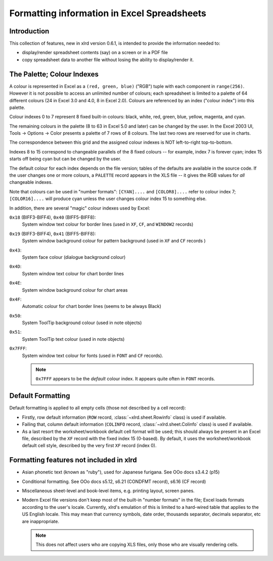 Formatting information in Excel Spreadsheets
============================================

Introduction
------------

This collection of features, new in xlrd version 0.6.1, is intended
to provide the information needed to:

- display/render spreadsheet contents (say) on a screen or in a PDF file
- copy spreadsheet data to another file without losing the ability to
  display/render it.

The Palette; Colour Indexes
---------------------------

A colour is represented in Excel as a ``(red, green, blue)`` ("RGB") tuple
with each component in ``range(256)``. However it is not possible to access an
unlimited number of colours; each spreadsheet is limited to a palette of 64
different colours (24 in Excel 3.0 and 4.0, 8 in Excel 2.0).
Colours are referenced by an index ("colour index") into this palette.

Colour indexes 0 to 7 represent 8 fixed built-in colours:
black, white, red, green, blue, yellow, magenta, and cyan.

The remaining colours in the palette (8 to 63 in Excel 5.0 and later)
can be changed by the user. In the Excel 2003 UI,
Tools -> Options -> Color presents a palette
of 7 rows of 8 colours. The last two rows are reserved for use in charts.

The correspondence between this grid and the assigned
colour indexes is NOT left-to-right top-to-bottom.

Indexes 8 to 15 correspond to changeable
parallels of the 8 fixed colours -- for example, index 7 is forever cyan;
index 15 starts off being cyan but can be changed by the user.

The default colour for each index depends on the file version; tables of the
defaults are available in the source code. If the user changes one or more
colours, a ``PALETTE`` record appears in the XLS file -- it gives the RGB values
for *all* changeable
indexes.

Note that colours can be used in "number formats": ``[CYAN]....`` and
``[COLOR8]....`` refer to colour index 7; ``[COLOR16]....`` will produce cyan
unless the user changes colour index 15 to something else.

In addition, there are several "magic" colour indexes used by Excel:

``0x18`` (BIFF3-BIFF4), ``0x40`` (BIFF5-BIFF8):
  System window text colour for border lines (used in ``XF``, ``CF``, and
  ``WINDOW2`` records)

``0x19`` (BIFF3-BIFF4), ``0x41`` (BIFF5-BIFF8):
  System window background colour for pattern background (used in ``XF`` and
  ``CF`` records )

``0x43``:
  System face colour (dialogue background colour)

``0x4D``:
  System window text colour for chart border lines

``0x4E``:
  System window background colour for chart areas

``0x4F``:
  Automatic colour for chart border lines (seems to be always Black)

``0x50``:
  System ToolTip background colour (used in note objects)

``0x51``:
  System ToolTip text colour (used in note objects)

``0x7FFF``:
  System window text colour for fonts (used in ``FONT`` and ``CF`` records).

  .. note::
    ``0x7FFF`` appears to be the *default* colour index.
    It appears quite often in ``FONT`` records.

Default Formatting
------------------

Default formatting is applied to all empty cells (those not described by a cell
record):

- Firstly, row default information (``ROW`` record, :class:`~xlrd.sheet.Rowinfo`
  class) is used if available.

- Failing that, column default information (``COLINFO`` record,
  :class:`~xlrd.sheet.Colinfo` class) is used if available.

- As a last resort the worksheet/workbook default cell format will be used; this
  should always be present in an Excel file,
  described by the ``XF`` record with the fixed index 15 (0-based).
  By default, it uses the worksheet/workbook default cell style,
  described by the very first ``XF`` record (index 0).

Formatting features not included in xlrd
----------------------------------------

- Asian phonetic text (known as "ruby"), used for Japanese furigana.
  See OOo docs s3.4.2 (p15)

- Conditional formatting. See OOo docs s5.12, s6.21 (CONDFMT record), s6.16
  (CF record)

- Miscellaneous sheet-level and book-level items, e.g. printing layout,
  screen panes.

- Modern Excel file versions don't keep most of the built-in
  "number formats" in the file; Excel loads formats according to the
  user's locale. Currently, xlrd's emulation of this is limited to
  a hard-wired table that applies to the US English locale. This may mean
  that currency symbols, date order, thousands separator, decimals separator,
  etc are inappropriate.

  .. note::
    This does not affect users who are copying XLS
    files, only those who are visually rendering cells.
